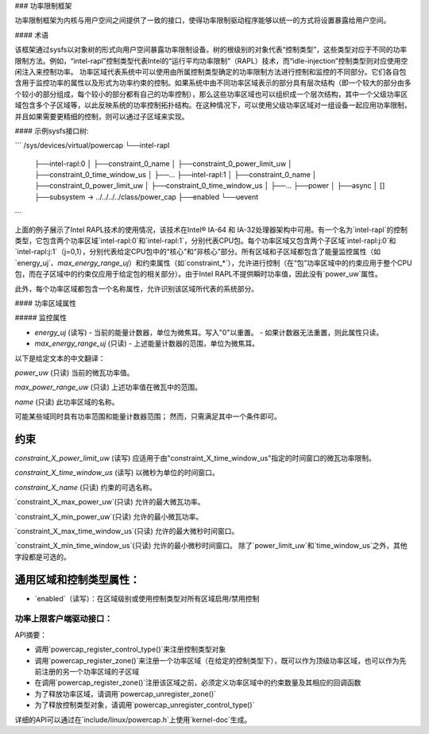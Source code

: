 ### 功率限制框架

功率限制框架为内核与用户空间之间提供了一致的接口，使得功率限制驱动程序能够以统一的方式将设置暴露给用户空间。

#### 术语

该框架通过sysfs以对象树的形式向用户空间暴露功率限制设备。树的根级别的对象代表“控制类型”，这些类型对应于不同的功率限制方法。例如，“intel-rapl”控制类型代表Intel的“运行平均功率限制”（RAPL）技术，而“idle-injection”控制类型则对应使用空闲注入来控制功率。
功率区域代表系统中可以使用由所属控制类型确定的功率限制方法进行控制和监控的不同部分。它们各自包含用于监控功率的属性以及形式为功率约束的控制。如果系统中由不同功率区域表示的部分具有层次结构（即一个较大的部分由多个较小的部分组成，每个较小的部分都有自己的功率控制），那么这些功率区域也可以组织成一个层次结构，其中一个父级功率区域包含多个子区域等，以此反映系统的功率控制拓扑结构。在这种情况下，可以使用父级功率区域对一组设备一起应用功率限制，并且如果需要更精细的控制，则可以通过子区域来实现。

#### 示例sysfs接口树:

```
/sys/devices/virtual/powercap
└──intel-rapl
    ├──intel-rapl:0
    │   ├──constraint_0_name
    │   ├──constraint_0_power_limit_uw
    │   ├──constraint_0_time_window_us
    │   ├──...
    ├──intel-rapl:1
    │   ├──constraint_0_name
    │   ├──constraint_0_power_limit_uw
    │   ├──constraint_0_time_window_us
    │   ├──...
    ├──power
    │   ├──async
    │   []
    ├──subsystem -> ../../../../class/power_cap
    ├──enabled
    └──uevent
```

上面的例子展示了Intel RAPL技术的使用情况，该技术在Intel® IA-64 和 IA-32处理器架构中可用。有一个名为`intel-rapl`的控制类型，它包含两个功率区域`intel-rapl:0`和`intel-rapl:1`，分别代表CPU包。每个功率区域又包含两个子区域`intel-rapl:j:0`和`intel-rapl:j:1`（j=0,1），分别代表给定CPU包中的“核心”和“非核心”部分。所有区域和子区域都包含了能量监控属性（如`energy_uj`、`max_energy_range_uj`）和约束属性（如`constraint_*`），允许进行控制（在“包”功率区域中的约束应用于整个CPU包，而在子区域中的约束仅应用于给定包的相关部分）。由于Intel RAPL不提供瞬时功率值，因此没有`power_uw`属性。

此外，每个功率区域都包含一个名称属性，允许识别该区域所代表的系统部分。

#### 功率区域属性

##### 监控属性

- `energy_uj` (读写)
  - 当前的能量计数器，单位为微焦耳。写入"0"以重置。
  - 如果计数器无法重置，则此属性只读。
- `max_energy_range_uj` (只读)
  - 上述能量计数器的范围，单位为微焦耳。
以下是给定文本的中文翻译：

`power_uw` (只读)
当前的微瓦功率值。

`max_power_range_uw` (只读)
上述功率值在微瓦中的范围。

`name` (只读)
此功率区域的名称。

可能某些域同时具有功率范围和能量计数器范围；
然而，只需满足其中一个条件即可。

约束
------

`constraint_X_power_limit_uw` (读写)
应适用于由"constraint_X_time_window_us"指定的时间窗口的微瓦功率限制。

`constraint_X_time_window_us` (读写)
以微秒为单位的时间窗口。

`constraint_X_name` (只读)
约束的可选名称。

`constraint_X_max_power_uw`(只读)
允许的最大微瓦功率。

`constraint_X_min_power_uw`(只读)
允许的最小微瓦功率。

`constraint_X_max_time_window_us`(只读)
允许的最大微秒时间窗口。

`constraint_X_min_time_window_us`(只读)
允许的最小微秒时间窗口。
除了`power_limit_uw`和`time_window_us`之外，其他字段都是可选的。

通用区域和控制类型属性：
---------------------------

- `enabled`（读写）：在区域级别或使用控制类型对所有区域启用/禁用控制

功率上限客户端驱动接口：
=====================

API摘要：

- 调用`powercap_register_control_type()`来注册控制类型对象
- 调用`powercap_register_zone()`来注册一个功率区域（在给定的控制类型下），既可以作为顶级功率区域，也可以作为先前注册的另一个功率区域的子区域
- 在调用`powercap_register_zone()`注册该区域之前，必须定义功率区域中的约束数量及其相应的回调函数
- 为了释放功率区域，请调用`powercap_unregister_zone()`
- 为了释放控制类型对象，请调用`powercap_unregister_control_type()`

详细的API可以通过在`include/linux/powercap.h`上使用`kernel-doc`生成。
